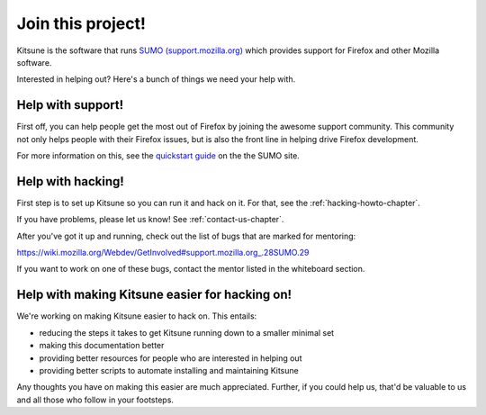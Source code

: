 .. _contributors-chapter:

==================
Join this project!
==================

Kitsune is the software that runs `SUMO (support.mozilla.org)
<http://support.mozilla.org/>`_ which provides support for Firefox and
other Mozilla software.

Interested in helping out? Here's a bunch of things we need your help
with.


Help with support!
==================

First off, you can help people get the most out of Firefox by joining
the awesome support community. This community not only helps people
with their Firefox issues, but is also the front line in helping drive
Firefox development.

For more information on this, see the `quickstart guide
<https://support.mozilla.org/en-US/kb/superheroes-wanted>`_ on the the
SUMO site.


Help with hacking!
==================

First step is to set up Kitsune so you can run it and hack on it. For
that, see the :ref:`hacking-howto-chapter`.

If you have problems, please let us know! See
:ref:`contact-us-chapter`.

After you've got it up and running, check out the list of bugs that
are marked for mentoring:

https://wiki.mozilla.org/Webdev/GetInvolved#support.mozilla.org_.28SUMO.29

If you want to work on one of these bugs, contact the mentor listed in
the whiteboard section.


Help with making Kitsune easier for hacking on!
===============================================

We're working on making Kitsune easier to hack on. This entails:

* reducing the steps it takes to get Kitsune running down to a smaller
  minimal set
* making this documentation better
* providing better resources for people who are interested in helping
  out
* providing better scripts to automate installing and maintaining
  Kitsune

Any thoughts you have on making this easier are much
appreciated. Further, if you could help us, that'd be valuable to us
and all those who follow in your footsteps.
